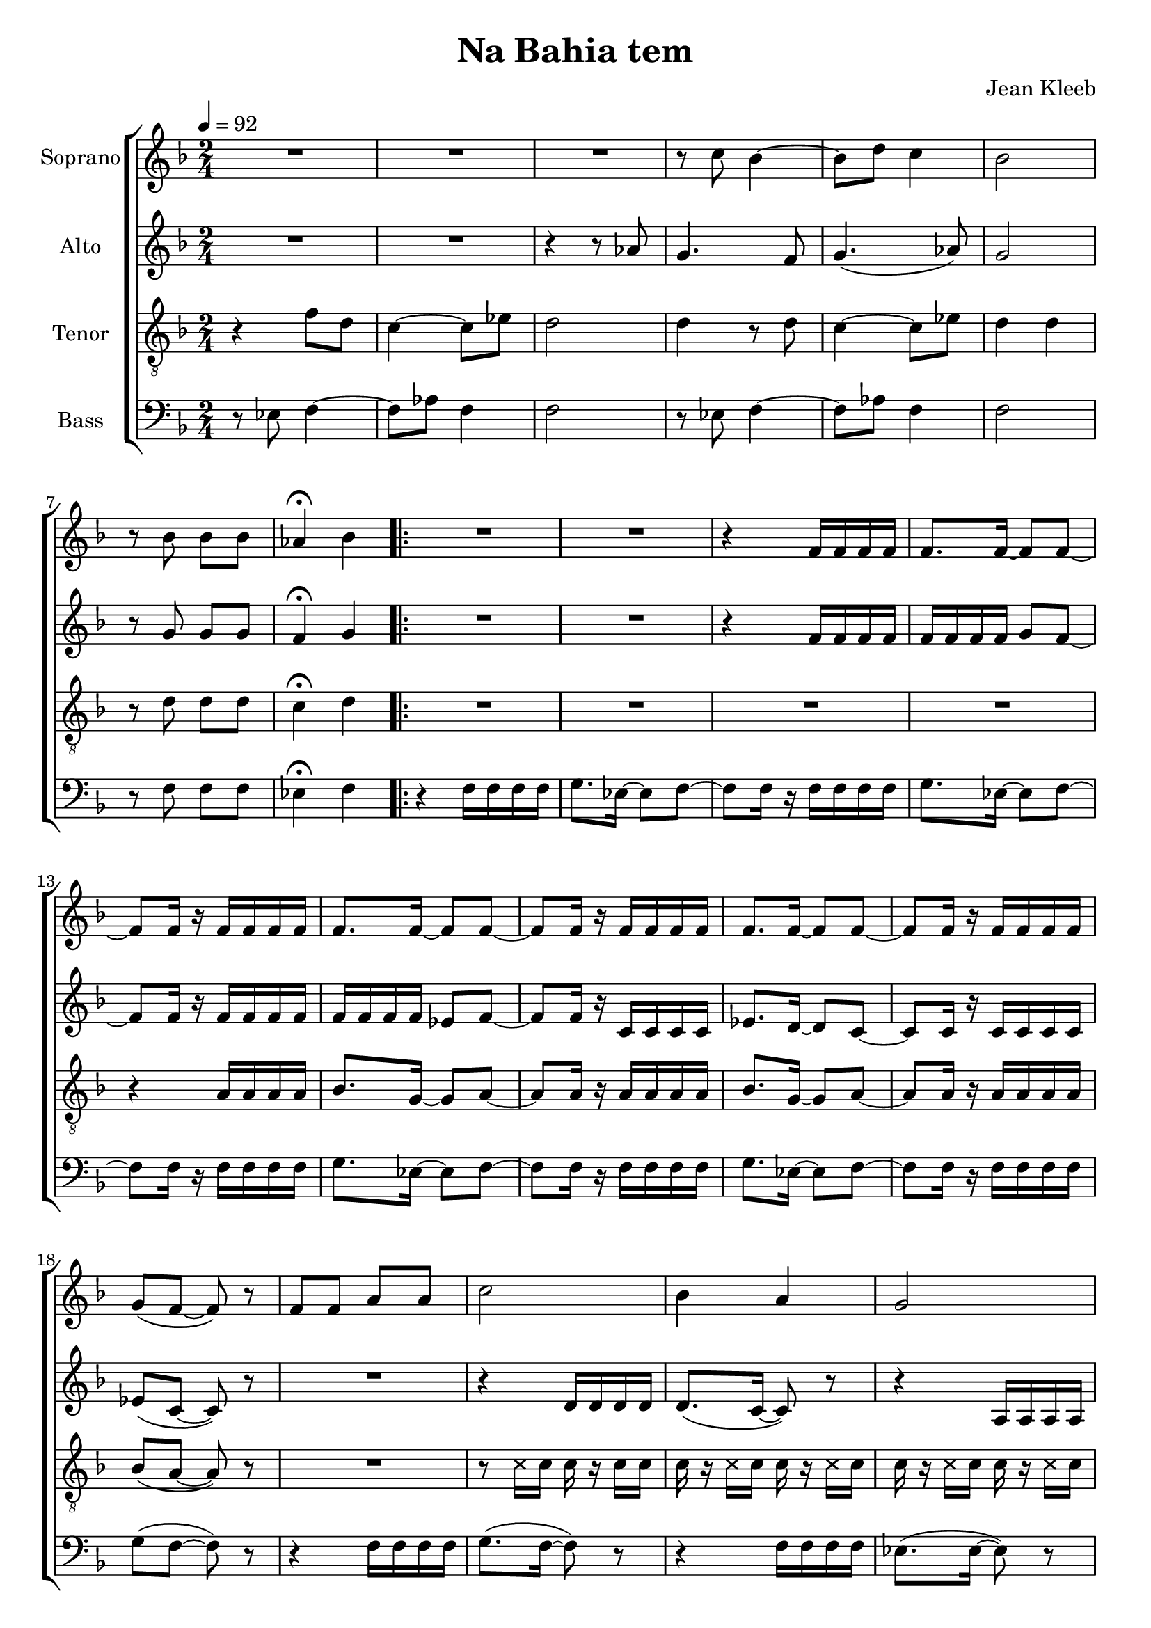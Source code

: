 \version "2.24.1"

\header{
  title = "Na Bahia tem"
  composer = "Jean Kleeb"
}

global = {
  \key f \major
  \time 2/4
  \tempo 4 = 92
  \dynamicUp
  \set melismaBusyProperties = #'()
}
 
sopranonotes = \relative b' {
  R2 |
  R2 |
  R2 |
  r8 c bes4 ~ |
  8 d c4 |
  bes2 |
  r8 bes bes bes |
  as4 \fermata bes |
  \repeat volta 3 {
    R2 |
    R2 |
    r4 f16 16 16 16 |
    8. 16 ~ 8 8 ~ |
    8 16 r f16 16 16 16 |
    8. 16 ~ 8 8 ~ |
    8 16 r f16 16 16 16 |
    8. 16 ~ 8 8 ~ |
    8 16 r f16 16 16 16 |
    g8( f ~ 8) r |
    f f a a |
    c2 |
    bes4 a |
    g2 |
    d'8 d e d |
    c16 8 a16 f8 f |
    a a g g |
    f2 ~ |
    4 r \fermata |
    R2 |
    r4 d16 d d d |
    8.( c16 ~ 8) r |
    r4 a'16 a a a |
    bes8.( a16 ~ 8) r |
    r4 d,16 d d d |
    8.( c16 ~ 8) r |
    a' a bes a ~ |
    4 r |
    R2 |
    a8 a bes16 g8 a16 ~ |
    4 \fermata r |
  }
}
sopranowords = \lyricmode {
}

altonotes = \relative b' {
  R2 |
  R2 |
  r4 r8 as |
  g4. f8 |
  g4.( as8) |
  g2 |
  r8 g8 8 8 |
  f4 \fermata g |
  \repeat volta 3 {
    R2 |
    R2 |
    r4 f16 f f f |
    f f f f g8 f ~ |
    8 16 r f f f f |
    f f f f es8 f ~ |
    8 16 r c c c c |
    es8. d16 ~ 8 c ~ |
    8 16 r c c c c |
    es8( c ~ c) r |
    R2 |
    r4 d16 d d d |
    8.( c16 ~ 8) r |
    r4 a16 a a a |
    bes8.( a16 ~ 8) r |
    r4 d16 d d d |
    8.( c16 ~ 8) r |
    a a bes a ~ |
    a a r4 \fermata |
    r4 f'16 f f f |
    g8.( f16 ~ 8) r |
    r4 f16 f f f |
    es8.( f16 ~ 8) r |
    r4 f16 f f f |
    g8.( f16 ~ 8) r |
    r4 f16 f f f |
    es8 es d c ~ |
    4 r |
    R2 |
    f8 f d16 f8 16 ~ |
    4 \fermata r |
  }
}
altowords = \lyricmode {
  
}

tenornotes = \relative c' {
  \clef "G_8"
  r4 8 d |
  c4 ~ 8 es |
  d2 |
  4 r8 d |
  c4 ~ 8 es |
  d4 4 |
  r8 d d d |
  c4 \fermata d |
  \repeat volta 3 {
    R2 |
    R2 |
    R2 |
    R2 |
    r4 a16 16 16 16 |
    bes8. g16 ~ 8 a ~ |
    8 16 r a16 16 16 16 |
    bes8. g16 ~ 8 a ~ |
    8 16 r a16 16 16 16 |
    bes8( a ~ 8) r |
    R2 |
    r8 \xNote c16 c c r c c |
    c r \xNote c c c r \xNote c c |
    c r \xNote c c c r \xNote c c |
    c r \xNote c c c r \xNote c c |
    c r \xNote c c c r \xNote c c |
    c r \xNote c c c r r8 |
    c c d c ~ |
    c c c4 \fermata |
    f,8 f a a c2 |
    bes4 a |
    g2 |
    d'8 d e d |
    c16 8 a16 f8 f |
    a a g g |
    f2 ~ |
    4 c'16 c c c |
    es( d8) c16 ~ 8 8 |
    8 8 bes16 d8 c16 ~ |
    4 \fermata r |
  }
}
tenorwords = \lyricmode {
}

bassnotes = \relative c {
  \clef bass
  r8 es f4 ~ |
  8 as f4 |
  2 |
  r8 es f4 ~ |
  8 as f4 |
  2 |
  r8 f f f |
  es4 \fermata f4 |
  \repeat volta 3 {
    r4 f16 f f f |
    g8. es16 ~ 8 f ~ |
    8 16 r f f f f |
    g8. es16 ~ 8 f ~ |
    8 16 r f f f f |
    g8. es16 ~ 8 f ~ |
    8 16 r f f f f |
    g8. es16 ~ 8 f ~ |
    8 16 r f f f f |
    g8( f ~ 8) r |
    r4 f16 f f f |
    g8.( f16 ~ 8) r |
    r4 f16 f f f |
    es8.( 16 ~ 8) r |
    r4 f16 f f f |
    g8.( f16 ~ 8) r |
    r4 f16 f f f |
    es8 8 8 f ~ |
    8 8 r4 \fermata |
    R2 |
    r8 \xNote f16 f f r \xNote f f |
    f r \xNote f f f r \xNote f f |
    f r \xNote f f f r \xNote f f |
    f r \xNote f f f r \xNote f f |
    f r \xNote f f f r \xNote f f |
    f r \xNote f f f r \xNote f f |
    es8 8 8 d ~ |
    4 g, |
    c8. 16 r4 |
    f8 f g16 es8 f16 ~ |
    4 \fermata r |
  }
}

basswords = \lyricmode {
}

\score {
  \new ChoirStaff <<
    \new Staff <<
      \set Staff.vocalName = "Soprano"
      \new Voice = "soprano" {\global \sopranonotes}
      \new Lyrics \lyricsto soprano \sopranowords
    >>
    \new Staff <<
      \set Staff.vocalName = "Alto"
      \new Voice = "alto" {\global \altonotes}
      \new Lyrics \lyricsto alto \altowords
    >>
    \new Staff <<
      \set Staff.vocalName = "Tenor"
      \new Voice = "tenor" {\global \tenornotes}
      \new Lyrics \lyricsto tenor \tenorwords
    >>
    \new Staff <<
      \set Staff.vocalName = "Bass"
      \new Voice = "bass" {\global \bassnotes}
      \new Lyrics \lyricsto bass \basswords
    >>
  >>
  \layout { %#(layout-set-staff-size 19)
  }
  \midi { }
}